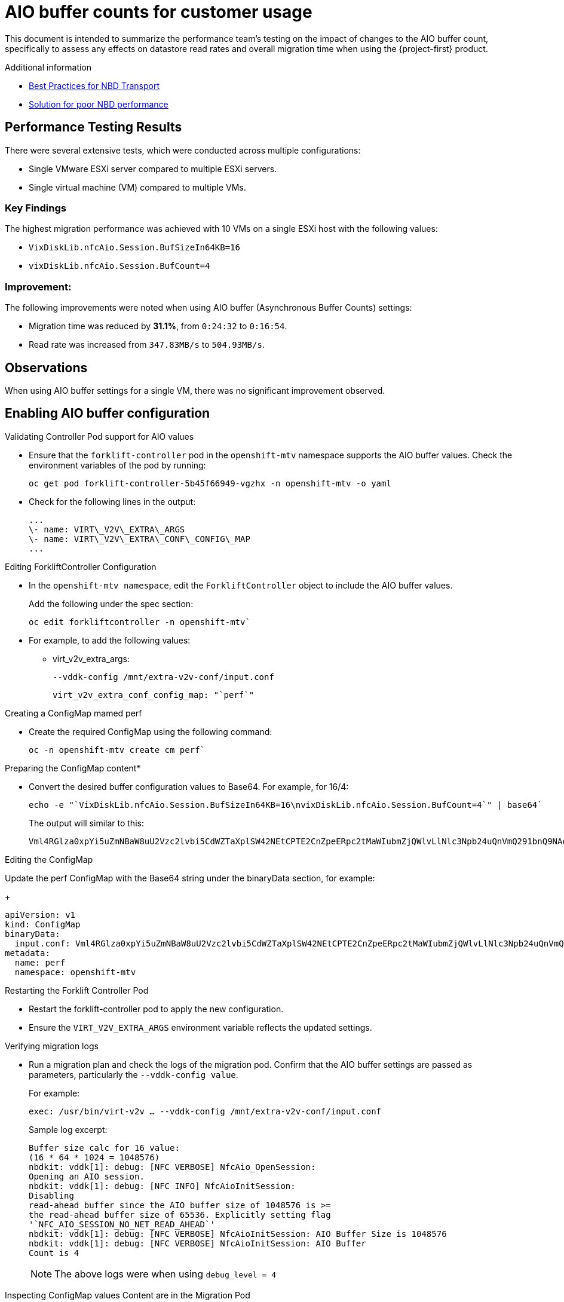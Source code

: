 // Module included in the following assemblies:
//
// * documentation/doc-Migration_Toolkit_for_Virtualization/master.adoc

:_content-type: CONCEPT
[id="mtv-aio-buffer_{context}"]
= AIO buffer counts for customer usage

This document is intended to summarize the performance team's testing on the impact of changes to the AIO buffer count, specifically to assess any effects on datastore read rates and overall migration time when using the {project-first} product.

.Additional information

* link:https://docs.vmware.com/en/VMware-vSphere/7.0/vsphere-vddk-programming-guide/GUID-5D166ED1-7205-4110-8D72-0C51BB63CC3D.html[Best Practices for NBD Transport]
* link:https://forums.veeam.com/vmware-vsphere-f24/solution-for-poor-nbd-performance-t93084.html[Solution for poor NBD performance]

[id="mtv-aio-performance-results_{context}"]
== Performance Testing Results

There were several extensive tests, which were conducted across multiple configurations:

* Single VMware ESXi server compared to multiple ESXi servers.
* Single virtual machine (VM) compared to multiple VMs.

[id="mtv-aio-buffer-key-findings_{context}"]
=== Key Findings

The highest migration performance was achieved with 10 VMs on a single ESXi host with the following values:

* `VixDiskLib.nfcAio.Session.BufSizeIn64KB=16`
* `vixDiskLib.nfcAio.Session.BufCount=4`


[id="mtv-aio-buffer-improvement_{context}"]
=== Improvement:

The following improvements were noted when using AIO buffer (Asynchronous Buffer Counts) settings:

* Migration time was reduced by *31.1%*, from `0:24:32` to `0:16:54`.
* Read rate was increased from `347.83MB/s` to `504.93MB/s`.

[id="mtv-aio-buffer-observations_{context}"]
== Observations

When using AIO buffer settings for a single VM, there was no significant improvement observed.

[id="mtv-enable-aio-buffer_{context}"]
== Enabling AIO buffer configuration

.Validating Controller Pod support for AIO values

* Ensure that the `forklift-controller` pod in the `openshift-mtv` namespace supports the AIO buffer values. Check the environment variables of the pod by running:

+
[source,terminal]
----
oc get pod forklift-controller-5b45f66949-vgzhx -n openshift-mtv -o yaml
----
+

* Check for the following lines in the output:
+
[source,termina]
----
...
\- name: VIRT\_V2V\_EXTRA\_ARGS
\- name: VIRT\_V2V\_EXTRA\_CONF\_CONFIG\_MAP
...
----

.Editing ForkliftController Configuration

* In the `openshift-mtv namespace`, edit the `ForkliftController` object to include the AIO buffer values.
+
Add the following under the spec section:
+
[source,termina]
----
oc edit forkliftcontroller -n openshift-mtv`
----

* For example, to add the following values:
** virt_v2v_extra_args:
+
[source,termina]
----
--vddk-config /mnt/extra-v2v-conf/input.conf
----
+
[source,termina]
----
virt_v2v_extra_conf_config_map: "`perf`"
----

.Creating a ConfigMap mamed perf

* Create the required ConfigMap using the following command:
+
[source,termina]
----
oc -n openshift-mtv create cm perf`
----

.Preparing the ConfigMap content*

* Convert the desired buffer configuration values to Base64. For example, for 16/4:
+
[source,termina]
----
echo -e "`VixDiskLib.nfcAio.Session.BufSizeIn64KB=16\nvixDiskLib.nfcAio.Session.BufCount=4`" | base64`
----

+
The output will similar to this:
+
[source,termina]
----
Vml4RGlza0xpYi5uZmNBaW8uU2Vzc2lvbi5CdWZTaXplSW42NEtCPTE2CnZpeERpc2tMaWIubmZjQWlvLlNlc3Npb24uQnVmQ291bnQ9NAo=
----

.Editing the ConfigMap

Update the perf ConfigMap with the Base64 string under the binaryData section, for example:
+
[source,termina]
----
apiVersion: v1
kind: ConfigMap
binaryData:
  input.conf: Vml4RGlza0xpYi5uZmNBaW8uU2Vzc2lvbi5CdWZTaXplSW42NEtCPTE2CnZpeERpc2tMaWIubmZjQWlvLlNlc3Npb24uQnVmQ291bnQ9NAo=
metadata:
  name: perf
  namespace: openshift-mtv
----

.Restarting the Forklift Controller Pod

* Restart the forklift-controller pod to apply the new configuration.

* Ensure the `VIRT_V2V_EXTRA_ARGS` environment variable reflects the updated settings.

.Verifying migration logs

* Run a migration plan and check the logs of the migration pod. Confirm that the AIO buffer settings are passed as parameters, particularly the `--vddk-config value`.
+
For example:
+
[source,termina]
----
exec: /usr/bin/virt-v2v … --vddk-config /mnt/extra-v2v-conf/input.conf
----

+
Sample log excerpt:
+
[source,termina]
----
Buffer size calc for 16 value:
(16 * 64 * 1024 = 1048576)
nbdkit: vddk[1]: debug: [NFC VERBOSE] NfcAio_OpenSession:
Opening an AIO session.
nbdkit: vddk[1]: debug: [NFC INFO] NfcAioInitSession:
Disabling
read-ahead buffer since the AIO buffer size of 1048576 is >=
the read-ahead buffer size of 65536. Explicitly setting flag
'`NFC_AIO_SESSION_NO_NET_READ_AHEAD`'
nbdkit: vddk[1]: debug: [NFC VERBOSE] NfcAioInitSession: AIO Buffer Size is 1048576
nbdkit: vddk[1]: debug: [NFC VERBOSE] NfcAioInitSession: AIO Buffer
Count is 4
----
+
[NOTE]
====
The above logs were when using `debug_level = 4`
====

.Inspecting ConfigMap values Content are in the Migration Pod

* Log in to the migration pod and verify the buffer settings using the following command:
+
[source,termina]
----
`cat /mnt/extra-v2v-conf/input.conf`
----
+
The example output is as follows:
+
[source,termina]
----
VixDiskLib.nfcAio.Session.BufSizeIn64KB=16
vixDiskLib.nfcAio.Session.BufCount=4
----

.Enabling Debugging (optional)

* To enable debug logs, convert the configuration to Base64, including a high log level:
+
[source,termina]
----
echo -e
"`VixDiskLib.nfcAio.Session.BufSizeIn64KB=16\nVixDiskLib.nfcAio.Session.BufCount=4\nVixDiskLib.nfc.LogLevel=4`"
| base64
----
+
[NOTE]
====
Adding a high log level will degrade performance and is for debugging purposes only.
====

.Disabling AIO Buffer Configuration

To disable the AIO buffer configuration, complete the following steps:

* Edit the ForkliftController Object: Remove the previously added lines from the spec section in the ForkliftController object:
+
[source,termina]
----
oc edit forkliftcontroller -n openshift-mtv
----

* Remove the following lines:
+
[source,termina]
----
virt_v2v_extra_args: "`–vddk-config /mnt/extra-v2v-conf/input.conf`"
virt_v2v_extra_conf_config_map: "`perf`"
----
. Delete the ConfigMap: Remove the perf ConfigMap that was created
earlier:

`oc delete cm perf -n openshift-mtv`

....
  3\.	Restart the Forklift Controller Pod (Optional):
....

If needed, ensure the changes take effect by restarting the forklift-controller pod.

[id="mtv-aio-buffer-key-requirements_{context}"]
=== Key requirements for AIO Buffer (Asynchronous Buffer Counts) support

.Key requirements for AIO Buffer support
[width="100%",cols="54%,46%",options="header",]
|===
|Version |Support

|vSphere Version
a|
vSphere 6.7 Update 3 and later.
Fully supported in vSphere 7.x versions, including 7.0.x.

|VDDK Version
Requires VDDK 6.7.3 or newer. The VDDK version typically aligns with the ESXi version installed on the vSphere host.
|===
